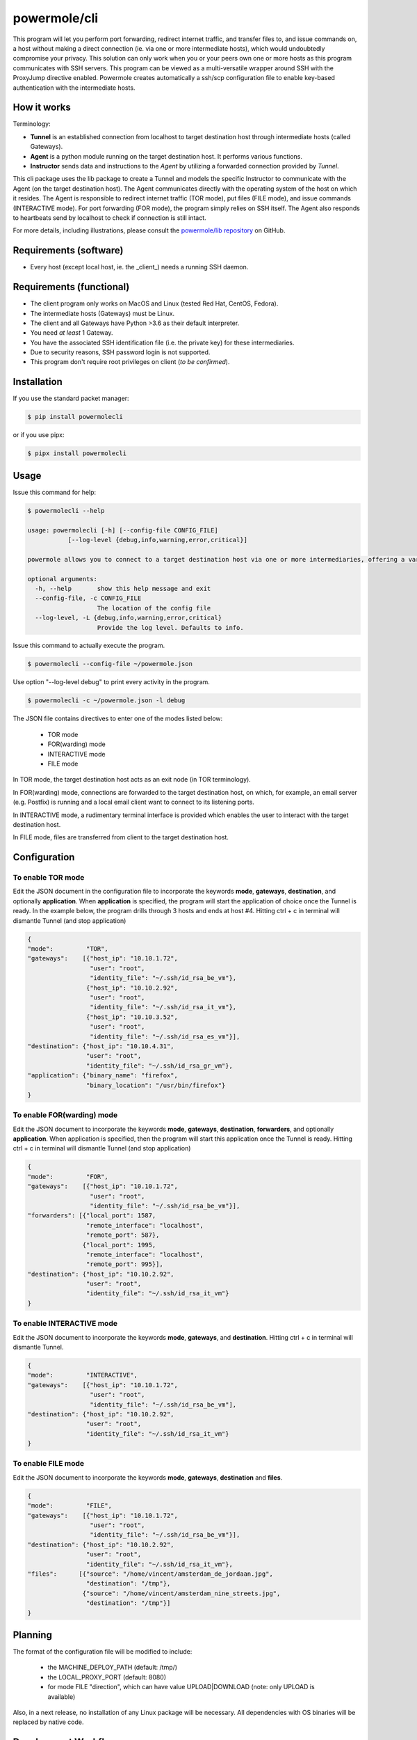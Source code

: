 ====================
powermole/cli
====================

This program will let you perform port forwarding, redirect internet traffic, and transfer files to, and issue commands on,
a host without making a direct connection (ie. via one or more intermediate hosts), which would undoubtedly compromise your privacy.
This solution can only work when you or your peers own one or more hosts as this program communicates with SSH servers.
This program can be viewed as a multi-versatile wrapper around SSH with the ProxyJump directive enabled.
Powermole creates automatically a ssh/scp configuration file to enable key-based authentication with the intermediate hosts.


How it works
============

Terminology:

* **Tunnel** is an established connection from localhost to target destination host through intermediate hosts (called Gateways).
* **Agent** is a python module running on the target destination host. It performs various functions.
* **Instructor** sends data and instructions to the *Agent* by utilizing a forwarded connection provided by *Tunnel*.

This cli package uses the lib package to create a Tunnel and models the specific Instructor to communicate with the Agent (on the target destination host).
The Agent communicates directly with the operating system of the host on which it resides.
The Agent is responsible to redirect internet traffic (TOR mode), put files (FILE mode), and issue commands (INTERACTIVE mode).
For port forwarding (FOR mode), the program simply relies on SSH itself. The Agent also responds to heartbeats send by localhost to check if connection is still intact.

.. image:: ../img/illustration_how_it_works.png

For more details, including illustrations, please consult the `powermole/lib repository <https://github.com/yutanicorp/powermolelib>`__ on GitHub.


Requirements (software)
=======================

* Every host (except local host, ie. the _client_) needs a running SSH daemon.


Requirements (functional)
=========================

* The client program only works on MacOS and Linux (tested Red Hat, CentOS, Fedora).
* The intermediate hosts (Gateways) must be Linux.
* The client and all Gateways have Python >3.6 as their default interpreter.
* You need *at least* 1 Gateway.
* You have the associated SSH identification file (i.e. the private key) for these intermediaries.
* Due to security reasons, SSH password login is not supported.
* This program don't require root privileges on client (*to be confirmed*).



Installation
============

If you use the standard packet manager:

.. code-block:: bash

    $ pip install powermolecli

or if you use pipx:

.. code-block:: bash

    $ pipx install powermolecli


Usage
=====

Issue this command for help:

.. code-block:: bash

    $ powermolecli --help

    usage: powermolecli [-h] [--config-file CONFIG_FILE]
               [--log-level {debug,info,warning,error,critical}]

    powermole allows you to connect to a target destination host via one or more intermediaries, offering a variety of modes (FOR, TOR, FILE, and INTERACTIVE) to perform a variety of tasks

    optional arguments:
      -h, --help       show this help message and exit
      --config-file, -c CONFIG_FILE
                       The location of the config file
      --log-level, -L {debug,info,warning,error,critical}
                       Provide the log level. Defaults to info.

Issue this command to actually execute the program.

.. code-block:: bash

    $ powermolecli --config-file ~/powermole.json


Use option "--log-level debug" to print every activity in the program.

.. code-block:: bash

    $ powermolecli -c ~/powermole.json -l debug



The JSON file contains directives to enter one of the modes listed below:

 * TOR mode
 * FOR(warding) mode
 * INTERACTIVE mode
 * FILE mode

In TOR mode, the target destination host acts as an exit node (in TOR terminology).

.. image:: ../img/illustration_tor.png

In FOR(warding) mode, connections are forwarded to the target destination host, on which, for example, an email server (e.g. Postfix) is running and a local email client want to connect to its listening ports.

.. image:: ../img/illustration_forwarding.png

In INTERACTIVE mode, a rudimentary terminal interface is provided which enables the user to interact with the target destination host.

.. image:: ../img/illustration_command.png

In FILE mode, files are transferred from client to the target destination host.

.. image:: ../img/illustration_file.png

Configuration
=============

To enable TOR mode
------------------
Edit the JSON document in the configuration file to incorporate the keywords **mode**, **gateways**, **destination**, and optionally **application**.
When **application** is specified, the program will start the application of choice once the Tunnel is ready.
In the example below, the program drills through 3 hosts and ends at host #4.
Hitting ctrl + c in terminal will dismantle Tunnel (and stop application)

.. code-block:: JSON

    {
    "mode":         "TOR",
    "gateways":    [{"host_ip": "10.10.1.72",
                     "user": "root",
                     "identity_file": "~/.ssh/id_rsa_be_vm"},
                    {"host_ip": "10.10.2.92",
                     "user": "root",
                     "identity_file": "~/.ssh/id_rsa_it_vm"},
                    {"host_ip": "10.10.3.52",
                     "user": "root",
                     "identity_file": "~/.ssh/id_rsa_es_vm"}],
    "destination": {"host_ip": "10.10.4.31",
                    "user": "root",
                    "identity_file": "~/.ssh/id_rsa_gr_vm"},
    "application": {"binary_name": "firefox",
                    "binary_location": "/usr/bin/firefox"}
    }


To enable FOR(warding) mode
---------------------------
Edit the JSON document to incorporate the keywords **mode**, **gateways**, **destination**, **forwarders**, and optionally **application**.
When application is specified, then the program will start this application once the Tunnel is ready.
Hitting ctrl + c in terminal will dismantle Tunnel (and stop application)

.. code-block:: JSON

    {
    "mode":         "FOR",
    "gateways":    [{"host_ip": "10.10.1.72",
                     "user": "root",
                     "identity_file": "~/.ssh/id_rsa_be_vm"}],
    "forwarders": [{"local_port": 1587,
                    "remote_interface": "localhost",
                    "remote_port": 587},
                   {"local_port": 1995,
                    "remote_interface": "localhost",
                    "remote_port": 995}],
    "destination": {"host_ip": "10.10.2.92",
                    "user": "root",
                    "identity_file": "~/.ssh/id_rsa_it_vm"}
    }


To enable INTERACTIVE mode
--------------------------
Edit the JSON document to incorporate the keywords **mode**, **gateways**, and **destination**.
Hitting ctrl + c in terminal will dismantle Tunnel.

.. code-block:: JSON

    {
    "mode":         "INTERACTIVE",
    "gateways":    [{"host_ip": "10.10.1.72",
                     "user": "root",
                     "identity_file": "~/.ssh/id_rsa_be_vm"],
    "destination": {"host_ip": "10.10.2.92",
                    "user": "root",
                    "identity_file": "~/.ssh/id_rsa_it_vm"}
    }


To enable FILE mode
-------------------
Edit the JSON document to incorporate the keywords **mode**, **gateways**, **destination** and **files**.

.. code-block:: JSON

    {
    "mode":         "FILE",
    "gateways":    [{"host_ip": "10.10.1.72",
                     "user": "root",
                     "identity_file": "~/.ssh/id_rsa_be_vm"}],
    "destination": {"host_ip": "10.10.2.92",
                    "user": "root",
                    "identity_file": "~/.ssh/id_rsa_it_vm"},
    "files":      [{"source": "/home/vincent/amsterdam_de_jordaan.jpg",
                    "destination": "/tmp"},
                   {"source": "/home/vincent/amsterdam_nine_streets.jpg",
                    "destination": "/tmp"}]
    }


Planning
========

The format of the configuration file will be modified to include:

  - the MACHINE_DEPLOY_PATH (default: /tmp/)
  - the LOCAL_PROXY_PORT (default: 8080)
  - for mode FILE "direction", which can have value UPLOAD|DOWNLOAD (note: only UPLOAD is available)

Also, in a next release, no installation of any Linux package will be necessary. All dependencies with OS binaries will be replaced by native code.


Development Workflow
====================

The workflow supports the following steps

 * lint
 * test
 * build
 * document
 * upload
 * graph

These actions are supported out of the box by the corresponding scripts under _CI/scripts directory with sane defaults based on best practices.
Sourcing setup_aliases.ps1 for windows powershell or setup_aliases.sh in bash on Mac or Linux will provide with handy aliases for the shell of all those commands prepended with an underscore.

The bootstrap script creates a .venv directory inside the project directory hosting the virtual environment. It uses pipenv for that.
It is called by all other scripts before they do anything. So one could simple start by calling _lint and that would set up everything before it tried to actually lint the project

Once the code is ready to be delivered the _tag script should be called accepting one of three arguments, patch, minor, major following the semantic versioning scheme.
So for the initial delivery one would call

    $ _tag --minor

which would bump the version of the project to 0.1.0 tag it in git and do a push and also ask for the change and automagically update HISTORY.rst with the version and the change provided.


So the full workflow after git is initialized is:

 * repeat as necessary (of course it could be test - code - lint :) )
   * code
   * lint
   * test
 * commit and push
 * develop more through the code-lint-test cycle
 * tag (with the appropriate argument)
 * build
 * upload (if you want to host your package in pypi)
 * document (of course this could be run at any point)


Important Information
=====================

This template is based on pipenv. In order to be compatible with requirements.txt so the actual created package can be used by any part of the existing python ecosystem some hacks were needed.
So when building a package out of this **do not** simple call

    $ python setup.py sdist bdist_egg

**as this will produce an unusable artifact with files missing.**
Instead use the provided build and upload scripts that create all the necessary files in the artifact.


Documentation
=============

* Documentation: https://powermolecli.readthedocs.org/en/latest


Contributing
============

Please read `CONTRIBUTING.md <https://gist.github.com/PurpleBooth/b24679402957c63ec426>`_ for details on our code of conduct, and the process for submitting pull requests to us.


Authors
=======

* **Vincent Schouten** - *Initial work* - `LINK <https://github.com/yutanicorp/powermolecli>`_

See also the list of `contributors <https://github.com/your/project/contributors>`_ who participated in this project.


License
=======

This project is licensed under the MIT License - see the `LICENSE.md <LICENSE.md>`_ file for details


Acknowledgments
===============

* Costas Tyfoxylos
* MisterDaneel (developer of pysoxy)

